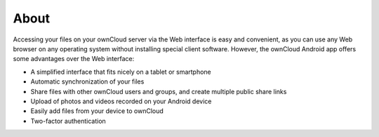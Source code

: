 About
=====

Accessing your files on your ownCloud server via the Web interface is easy and convenient, as you can use any Web browser on any operating system without installing special client software.
However, the ownCloud Android app offers some advantages over the Web interface:

* A simplified interface that fits nicely on a tablet or smartphone
* Automatic synchronization of your files
* Share files with other ownCloud users and groups, and create multiple public share links
* Upload of photos and videos recorded on your Android device
* Easily add files from your device to ownCloud
* Two-factor authentication


